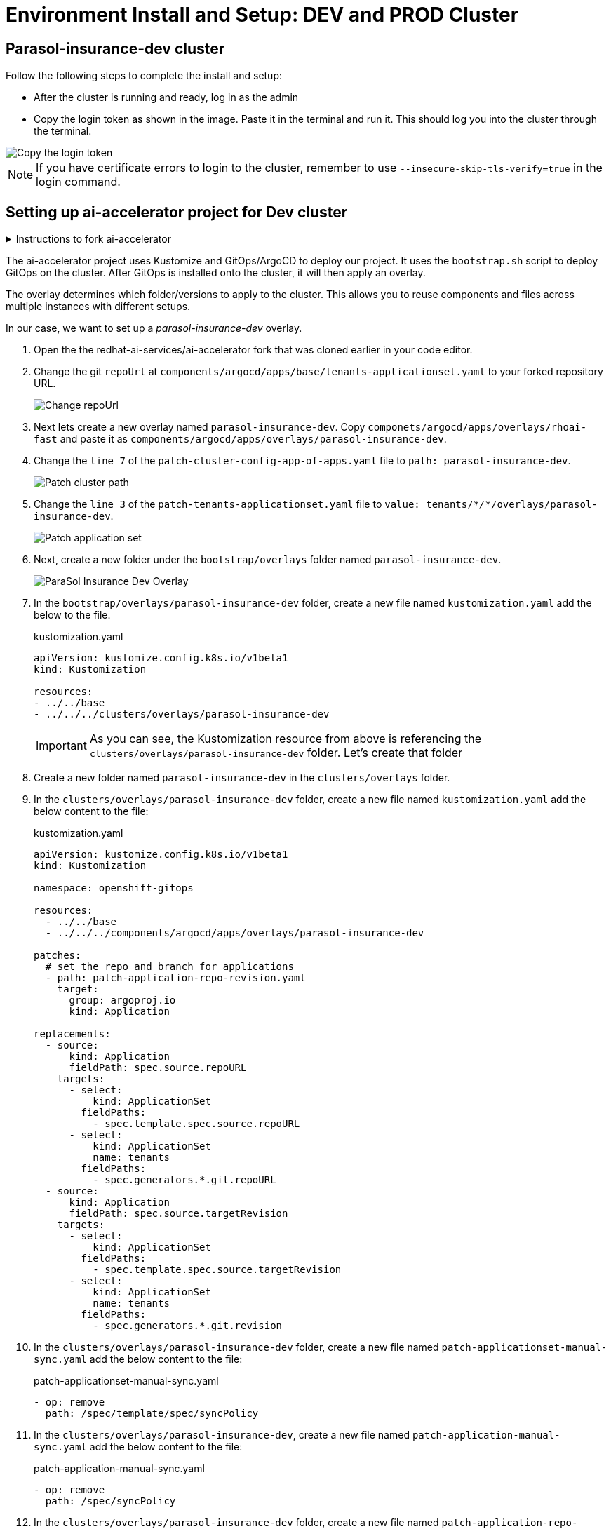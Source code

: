 # Environment Install and Setup: DEV and PROD Cluster

## Parasol-insurance-dev cluster

Follow the following steps to complete the install and setup:

* After the cluster is running and ready, log in as the admin

* Copy the login token as shown in the image. Paste it in the terminal and run it. This should log you into the cluster through the terminal.

[.bordershadow]
image::Login_command.png[Copy the login token]

[NOTE]
====
If you have certificate errors to login to the cluster, remember to use `--insecure-skip-tls-verify=true` in the login command.
====

## Setting up ai-accelerator project for Dev cluster
.Instructions to fork ai-accelerator
[%collapsible]
====
* Log into your git account and fork the following repository:
----
https://github.com/redhat-ai-services/ai-accelerator.git
----

* Once forked, clone the repository to your local machine.
[source,terminal]
----
git clone https://github.com/{Git_ID}/ai-accelerator.git
----

* Navigate to the cloned folder with the command:
[source,terminal]
----
cd ai-accelerator/
----
[%collapsible]
====

The ai-accelerator project uses Kustomize and GitOps/ArgoCD to deploy our project. It uses the `bootstrap.sh` script to deploy GitOps on the cluster. After GitOps is installed onto the cluster, it will then apply an overlay.

The overlay determines which folder/versions to apply to the cluster. This allows you to reuse components and files across multiple instances with different setups.

In our case, we want to set up a _parasol-insurance-dev_ overlay.

. Open the the redhat-ai-services/ai-accelerator fork that was cloned earlier in your code editor.

. Change the git `repoUrl` at `components/argocd/apps/base/tenants-applicationset.yaml` to your forked repository URL.

+
[.bordershadow]
image::01_change_repo_url.png[Change repoUrl]

. Next lets create a new overlay named `parasol-insurance-dev`. Copy `componets/argocd/apps/overlays/rhoai-fast` and paste it as `components/argocd/apps/overlays/parasol-insurance-dev`.

. Change the `line 7` of the `patch-cluster-config-app-of-apps.yaml` file to `path: parasol-insurance-dev`.

+
[.bordershadow]
image::02_patch_cluster_path.png[Patch cluster path]

. Change the `line 3` of the `patch-tenants-applicationset.yaml` file to `value: tenants/_*/*_/overlays/parasol-insurance-dev`.

+
[.bordershadow]
image::03_patch_applicationset.png[Patch application set]

. Next, create a new folder under the `bootstrap/overlays` folder named `parasol-insurance-dev`.

+
[.bordershadow]
image::parasol-insurance-dev-overlay.png[ParaSol Insurance Dev Overlay]

. In the `bootstrap/overlays/parasol-insurance-dev` folder, create a new file named `kustomization.yaml` add the below to the file.

+
.kustomization.yaml

[.console-input]
[source,yaml]
----
apiVersion: kustomize.config.k8s.io/v1beta1
kind: Kustomization

resources:
- ../../base
- ../../../clusters/overlays/parasol-insurance-dev
----

+
[IMPORTANT]
As you can see, the Kustomization resource from above is referencing the `clusters/overlays/parasol-insurance-dev` folder. Let's create that folder

. Create a new folder named `parasol-insurance-dev` in the `clusters/overlays` folder.

. In the `clusters/overlays/parasol-insurance-dev` folder, create a new file named `kustomization.yaml` add the below content to the file:

+
.kustomization.yaml

[.console-input]
[source,yaml]
----
apiVersion: kustomize.config.k8s.io/v1beta1
kind: Kustomization

namespace: openshift-gitops

resources:
  - ../../base
  - ../../../components/argocd/apps/overlays/parasol-insurance-dev

patches:
  # set the repo and branch for applications
  - path: patch-application-repo-revision.yaml
    target:
      group: argoproj.io
      kind: Application

replacements:
  - source:
      kind: Application
      fieldPath: spec.source.repoURL
    targets:
      - select:
          kind: ApplicationSet
        fieldPaths:
          - spec.template.spec.source.repoURL
      - select:
          kind: ApplicationSet
          name: tenants
        fieldPaths:
          - spec.generators.*.git.repoURL
  - source:
      kind: Application
      fieldPath: spec.source.targetRevision
    targets:
      - select:
          kind: ApplicationSet
        fieldPaths:
          - spec.template.spec.source.targetRevision
      - select:
          kind: ApplicationSet
          name: tenants
        fieldPaths:
          - spec.generators.*.git.revision
----

. In the `clusters/overlays/parasol-insurance-dev` folder, create a new file named `patch-applicationset-manual-sync.yaml` add the below content to the file:

+
.patch-applicationset-manual-sync.yaml

[.console-input]
[source,yaml]
----
- op: remove
  path: /spec/template/spec/syncPolicy
----

. In the `clusters/overlays/parasol-insurance-dev`, create a new file named `patch-application-manual-sync.yaml` add the below content to the file:

+
.patch-application-manual-sync.yaml

[.console-input]
[source,yaml]
----
- op: remove
  path: /spec/syncPolicy
----

. In the `clusters/overlays/parasol-insurance-dev` folder, create a new file named `patch-application-repo-revision.yaml` add the below content to the file.
Replace the repoURL with your fork URL.

+
.patch-application-repo-revision.yaml

[.console-input]
[source,yaml]
----
- op: replace
  path: /spec/source/repoURL
  value: 'https://github.com/{GIT_ID}/ai-accelerator.git'
- op: replace
  path: /spec/source/targetRevision
  value: main
----

+
[IMPORTANT]
====
Replace `{GIT_ID}` with your GitHub ID.
====

. In the `tenants` folder, create a new folder named `parasol-insurance`.
Here is where we'll be adding our new resources.

. In the `tenants/parasol-insurance` folder, create a folder named `namespaces`

. In the `tenants/parasol-insurance/namespaces` folder, create the `base` and `overlays` folders.

+
NOTE: Remember to add the `base` and `overlays` files and folders. Make sure you have the `parasol-insurance-dev` overlay in the `overlays` folder for Argo to pick up what it needs for the _parasol-insurance-dev_ environment.

. In the `tentans/parasol-insurance/namespaces/base` folder, create a new file named `kustomization.yaml` add the below content to the file:

+
.kustomization.yaml

[.console-input]
[source,yaml]
----
apiVersion: kustomize.config.k8s.io/v1beta1
kind: Kustomization

resources:
  - parasol-insurance.yaml
----

. In the `tenants/parasol-insurance/namespaces/base` folder, create a new file named `parasol-insurance.yaml` add the below content to the file:

+
.parasol-insurance.yaml

[.console-input]
[source,yaml]
----
apiVersion: v1
kind: Namespace
metadata:
  name: parasol-insurance
  labels:
    opendatahub.io/dashboard: "true"
    kubernetes.io/metadata.name: parasol-insurance
    modelmesh-enabled: "true"
----

. In the `tenants/parasol-insurance/namespaces/overlays` folder, create a new folder named `parasol-insurance-dev`.

. In the `tenants/parasol-insurance/namespaces/overlays/parasol-insurance-dev` folder, create a new file named `kustomization.yaml` add the below content to the file:

+
.kustomization.yaml

[.console-input]
[source,yaml]
----
apiVersion: kustomize.config.k8s.io/v1beta1
kind: Kustomization

resources:
  - ../../base
----

+
[TIP]
====
The `opendatahub.io/dashboard: "true"` label is used to identify the namespace as a RHOAI data science project.

Our first component for the _parasol-insurance_ tenant is the namespace.

This namespace is defined to be created in the `parasol-insurance-dev` environment as per the `parasol-insurance-dev` overlay.
====

. Push the changes to your forked repository.

+
.push_changes

[.console-input]
[source,terminal]
----
git add .
git commit -m "Add parasol-insurance-dev overlay"
git push origin main
----

. Make sure you are logged into the _**Dev**_ cluster and run the bootstrap script by running the bootstrap.sh script.
+
[source,terminal]
----
./bootstrap.sh
...

1. bootstrap/overlays/parasol-insurance-dev/
2. bootstrap/overlays/rhoai-eus-2.8-aws-gpu/
3. bootstrap/overlays/rhoai-eus-2.8/
4. bootstrap/overlays/rhoai-fast-aws-gpu/
5. bootstrap/overlays/rhoai-fast/
----

+
[NOTE]
====
For _**parasol-insurance-dev**_ environments type the number 1 and press Enter.
====

. After the script is done, you can check the ArgoCD console to see the applications deployed. It will install RHOAI and relevent operators.

+
[.bordershadow]
image::04_parasol-insurance-dev-sync_1.png[ArgoCD Apps]

+
[TIP]
====
Notice that the `parasol-insurance-namespaces` application was also deployed.
====

. Navigate to RHOAI, and validate that there is a data science project created with the name _parasol-insurance_.

+
[.bordershadow]
image::05_parasol-insurance-ds-project.png[RHOAI Data Science Project]

[TIP]
====
To check your work please refer to https://github.com/redhat-ai-services/ai-accelerator-qa/tree/30_gitops_env_setup_dev_prod[This Dev Branch] 
====

## Parasol-insurance-prod cluster
The steps to set up the _**parasol-insurance-prod**_ cluster are the same as _parasol-insurance-dev_, except change _dev_ to _prod_ in the kustomization files and folders.

Make the changes for _prod_ in your forked repository and use it to set up the _prod_ cluster.

When running the bootstrap script, select `bootstrap/overlays/parasol-insurance-prod`

[TIP]
====
To check your work please refer to https://github.com/redhat-ai-services/ai-accelerator-qa/tree/30_gitops_env_setup_prod[This Prod Branch] 
====

## Questions for Further Consideration

Additional questions that could be discussed for this topic:

. How familiar are your development teams with CI/CD concepts?
. How do you currently deploy project to development, QA and Production environments?
. Is ArgoCD new to the team?